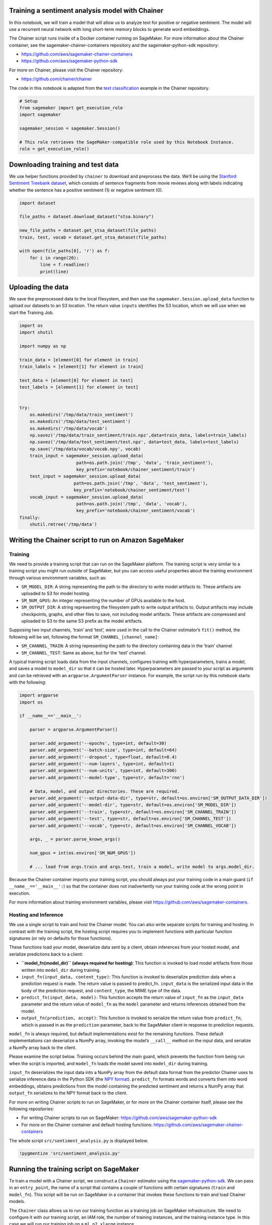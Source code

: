 Training a sentiment analysis model with Chainer
------------------------------------------------

In this notebook, we will train a model that will allow us to analyze
text for positive or negative sentiment. The model will use a recurrent
neural network with long short-term memory blocks to generate word
embeddings.

The Chainer script runs inside of a Docker container running on
SageMaker. For more information about the Chainer container, see the
sagemaker-chainer-containers repository and the sagemaker-python-sdk
repository:

-  https://github.com/aws/sagemaker-chainer-containers
-  https://github.com/aws/sagemaker-python-sdk

For more on Chainer, please visit the Chainer repository:

-  https://github.com/chainer/chainer

The code in this notebook is adapted from the `text
classification <https://github.com/chainer/chainer/tree/master/examples/text_classification>`__
example in the Chainer repository.

.. code:: ipython3

    # Setup
    from sagemaker import get_execution_role
    import sagemaker
    
    sagemaker_session = sagemaker.Session()
    
    # This role retrieves the SageMaker-compatible role used by this Notebook Instance.
    role = get_execution_role()

Downloading training and test data
----------------------------------

We use helper functions provided by ``chainer`` to download and
preprocess the data. We’ll be using the `Stanford Sentiment Treebank
dataset <https://nlp.stanford.edu/sentiment/>`__, which consists of
sentence fragments from movie reviews along with labels indicating
whether the sentence has a positive sentiment (1) or negative sentiment
(0).

.. code:: ipython3

    import dataset
    
    file_paths = dataset.download_dataset("stsa.binary")
    
    new_file_paths = dataset.get_stsa_dataset(file_paths)
    train, test, vocab = dataset.get_stsa_dataset(file_paths)
    
    with open(file_paths[0], 'r') as f:
        for i in range(20):
            line = f.readline()
            print(line)

Uploading the data
------------------

We save the preprocessed data to the local filesystem, and then use the
``sagemaker.Session.upload_data`` function to upload our datasets to an
S3 location. The return value ``inputs`` identifies the S3 location,
which we will use when we start the Training Job.

.. code:: ipython3

    import os
    import shutil
    
    import numpy as np
    
    train_data = [element[0] for element in train]
    train_labels = [element[1] for element in train]
    
    test_data = [element[0] for element in test]
    test_labels = [element[1] for element in test]
    
    
    try:
        os.makedirs('/tmp/data/train_sentiment')
        os.makedirs('/tmp/data/test_sentiment')
        os.makedirs('/tmp/data/vocab')
        np.savez('/tmp/data/train_sentiment/train.npz',data=train_data, labels=train_labels)
        np.savez('/tmp/data/test_sentiment/test.npz', data=test_data, labels=test_labels)
        np.save('/tmp/data/vocab/vocab.npy', vocab)
        train_input = sagemaker_session.upload_data(
                          path=os.path.join('/tmp', 'data', 'train_sentiment'),
                          key_prefix='notebook/chainer_sentiment/train')
        test_input = sagemaker_session.upload_data(
                         path=os.path.join('/tmp', 'data', 'test_sentiment'),
                         key_prefix='notebook/chainer_sentiment/test')
        vocab_input = sagemaker_session.upload_data(
                          path=os.path.join('/tmp', 'data', 'vocab'),
                          key_prefix='notebook/chainer_sentiment/vocab')
    finally:
        shutil.rmtree('/tmp/data')

Writing the Chainer script to run on Amazon SageMaker
-----------------------------------------------------

Training
~~~~~~~~

We need to provide a training script that can run on the SageMaker
platform. The training script is very similar to a training script you
might run outside of SageMaker, but you can access useful properties
about the training environment through various environment variables,
such as:

-  ``SM_MODEL_DIR``: A string representing the path to the directory to
   write model artifacts to. These artifacts are uploaded to S3 for
   model hosting.
-  ``SM_NUM_GPUS``: An integer representing the number of GPUs available
   to the host.
-  ``SM_OUTPUT_DIR``: A string representing the filesystem path to write
   output artifacts to. Output artifacts may include checkpoints,
   graphs, and other files to save, not including model artifacts. These
   artifacts are compressed and uploaded to S3 to the same S3 prefix as
   the model artifacts.

Supposing two input channels, ‘train’ and ‘test’, were used in the call
to the Chainer estimator’s ``fit()`` method, the following will be set,
following the format ``SM_CHANNEL_[channel_name]``:

-  ``SM_CHANNEL_TRAIN``: A string representing the path to the directory
   containing data in the ‘train’ channel
-  ``SM_CHANNEL_TEST``: Same as above, but for the ‘test’ channel.

A typical training script loads data from the input channels, configures
training with hyperparameters, trains a model, and saves a model to
``model_dir`` so that it can be hosted later. Hyperparameters are passed
to your script as arguments and can be retrieved with an
``argparse.ArgumentParser`` instance. For example, the script run by
this notebook starts with the following:

.. code:: python

   import argparse
   import os

   if __name__=='__main__':
           
       parser = argparse.ArgumentParser()
       
       parser.add_argument('--epochs', type=int, default=30)
       parser.add_argument('--batch-size', type=int, default=64)
       parser.add_argument('--dropout', type=float, default=0.4)
       parser.add_argument('--num-layers', type=int, default=1)
       parser.add_argument('--num-units', type=int, default=300)
       parser.add_argument('--model-type', type=str, default='rnn')

       # Data, model, and output directories. These are required.
       parser.add_argument('--output-data-dir', type=str, default=os.environ['SM_OUTPUT_DATA_DIR'])
       parser.add_argument('--model-dir', type=str, default=os.environ['SM_MODEL_DIR'])
       parser.add_argument('--train', type=str, default=os.environ['SM_CHANNEL_TRAIN'])
       parser.add_argument('--test', type=str, default=os.environ['SM_CHANNEL_TEST'])
       parser.add_argument('--vocab', type=str, default=os.environ['SM_CHANNEL_VOCAB'])
       
       args, _ = parser.parse_known_args()
       
       num_gpus = int(os.environ['SM_NUM_GPUS'])
       
       # ... load from args.train and args.test, train a model, write model to args.model_dir.

Because the Chainer container imports your training script, you should
always put your training code in a main guard
(``if __name__=='__main__':``) so that the container does not
inadvertently run your training code at the wrong point in execution.

For more information about training environment variables, please visit
https://github.com/aws/sagemaker-containers.

Hosting and Inference
~~~~~~~~~~~~~~~~~~~~~

We use a single script to train and host the Chainer model. You can also
write separate scripts for training and hosting. In contrast with the
training script, the hosting script requires you to implement functions
with particular function signatures (or rely on defaults for those
functions).

These functions load your model, deserialize data sent by a client,
obtain inferences from your hosted model, and serialize predictions back
to a client:

-  **``model_fn(model_dir)`` (always required for hosting)**: This
   function is invoked to load model artifacts from those written into
   ``model_dir`` during training.

-  ``input_fn(input_data, content_type)``: This function is invoked to
   deserialize prediction data when a prediction request is made. The
   return value is passed to predict_fn. ``input_data`` is the
   serialized input data in the body of the prediction request, and
   ``content_type``, the MIME type of the data.

-  ``predict_fn(input_data, model)``: This function accepts the return
   value of ``input_fn`` as the ``input_data`` parameter and the return
   value of ``model_fn`` as the ``model`` parameter and returns
   inferences obtained from the model.

-  ``output_fn(prediction, accept)``: This function is invoked to
   serialize the return value from ``predict_fn``, which is passed in as
   the ``prediction`` parameter, back to the SageMaker client in
   response to prediction requests.

``model_fn`` is always required, but default implementations exist for
the remaining functions. These default implementations can deserialize a
NumPy array, invoking the model’s ``__call__`` method on the input data,
and serialize a NumPy array back to the client.

Please examine the script below. Training occurs behind the main guard,
which prevents the function from being run when the script is imported,
and ``model_fn`` loads the model saved into ``model_dir`` during
training.

``input_fn`` deserializes the input data into a NumPy array from the
default data format from the predictor Chainer uses to serialize
inference data in the Python SDK (the `NPY
format <https://docs.scipy.org/doc/numpy-1.14.0/neps/npy-format.html>`__).
``predict_fn`` formats words and converts them into word embeddings,
obtains predictions from the model containing the predicted sentiment
and returns a NumPy array that ``output_fn`` serializes to the NPY
format back to the client.

For more on writing Chainer scripts to run on SageMaker, or for more on
the Chainer container itself, please see the following repositories:

-  For writing Chainer scripts to run on SageMaker:
   https://github.com/aws/sagemaker-python-sdk
-  For more on the Chainer container and default hosting functions:
   https://github.com/aws/sagemaker-chainer-containers

The whole script ``src/sentiment_analysis.py`` is displayed below.

.. code:: ipython3

    !pygmentize 'src/sentiment_analysis.py'

Running the training script on SageMaker
----------------------------------------

To train a model with a Chainer script, we construct a ``Chainer``
estimator using the
`sagemaker-python-sdk <https://github.com/aws/sagemaker-python-sdk>`__.
We can pass in an ``entry_point``, the name of a script that contains a
couple of functions with certain signatures (``train`` and
``model_fn``). This script will be run on SageMaker in a container that
invokes these functions to train and load Chainer models.

The ``Chainer`` class allows us to run our training function as a
training job on SageMaker infrastructure. We need to configure it with
our training script, an IAM role, the number of training instances, and
the training instance type. In this case we will run our training job on
a ``ml.p2.xlarge`` instance.

.. code:: ipython3

    from sagemaker.chainer.estimator import Chainer
    
    chainer_estimator = Chainer(entry_point='sentiment_analysis.py',
                                source_dir="src",
                                role=role,
                                sagemaker_session=sagemaker_session,
                                train_instance_count=1,
                                train_instance_type='ml.p2.xlarge',
                                hyperparameters={'epochs': 10, 'batch-size': 64})
    
    chainer_estimator.fit({'train': train_input,
                           'test': test_input,
                           'vocab': vocab_input})

Our Chainer script writes various artifacts, such as plots, to a
directory ``output_data_dir``, the contents of which which SageMaker
uploads to S3. Now we download and extract these artifacts.

.. code:: ipython3

    from s3_util import retrieve_output_from_s3
    
    chainer_training_job = chainer_estimator.latest_training_job.name
    
    desc = sagemaker_session.sagemaker_client. \
               describe_training_job(TrainingJobName=chainer_training_job)
    output_data = desc['ModelArtifacts']['S3ModelArtifacts'].replace('model.tar.gz', 'output.tar.gz')
    
    retrieve_output_from_s3(output_data, 'output/sentiment')

These plots show the accuracy and loss over epochs.

In our user script, ``sentiment_analysis.py``, at the end of the
``train`` function. Our model overfits, but we save only the best model
for deployment.

.. code:: ipython3

    from IPython.display import Image
    from IPython.display import display
    
    accuracy_graph = Image(filename="output/sentiment/accuracy.png",
                           width=800,
                           height=800)
    loss_graph = Image(filename="output/sentiment/loss.png",
                       width=800,
                       height=800)
    
    display(accuracy_graph, loss_graph)

Deploying the Trained Model
---------------------------

After training, we use the Chainer estimator object to create and deploy
a hosted prediction endpoint. We can use a CPU-based instance for
inference (in this case an ``ml.m4.xlarge``), even though we trained on
GPU instances.

The predictor object returned by ``deploy`` lets us call the new
endpoint and perform inference on our sample images.

At the end of training, ``sentiment_analysis.py`` saves the trained
model, the vocabulary, and a dictionary of model properties that are
used to reconstruct the model. These model artifacts are loaded in
``model_fn`` when the model is hosted.

.. code:: ipython3

    predictor = chainer_estimator.deploy(initial_instance_count=1, instance_type='ml.m4.xlarge')

Predicting using SageMaker Endpoint
-----------------------------------

The Chainer predictor converts its input into a NumPy array, which it
serializes and sends to the hosted model. The ``predict_fn`` in
``sentiment_analysis.py`` receives this NumPy array and uses the loaded
model to make predictions on the input data, which it returns as a NumPy
array back to the Chainer predictor.

We predict against the hosted model on a batch of sentences. The output,
as defined by ``predict_fn``, consists of the processed input sentence,
the prediction, and the score for that prediction.

.. code:: ipython3

    sentences = ['It is fun and easy to train Chainer models on Amazon SageMaker!',
                 'It used to be slow, difficult, and laborious to train and deploy a model to production.',
                 'But now it is super fast to deploy to production. And I love it when my model generalizes!',]
    predictions = predictor.predict(sentences)
    for prediction in predictions:
        sentence, prediction, score = prediction
        print('sentence: {}\nprediction: {}\nscore: {}\n'.format(sentence, prediction, score))

We now predict against sentences in the test set:

.. code:: ipython3

    with open(file_paths[1], 'r') as f:
        sentences = f.readlines(2000)
        sentences = [sentence[1:].strip() for sentence in sentences]
        predictions = predictor.predict(sentences)
    
    predictions = predictor.predict(sentences)
    
    for prediction in predictions:
        sentence, prediction, score = prediction
        print('sentence: {}\nprediction: {}\nscore: {}\n'.format(sentence, prediction, score))
        

Cleanup
-------

After you have finished with this example, remember to delete the
prediction endpoint to release the instance(s) associated with it.

.. code:: ipython3

    chainer_estimator.delete_endpoint()
